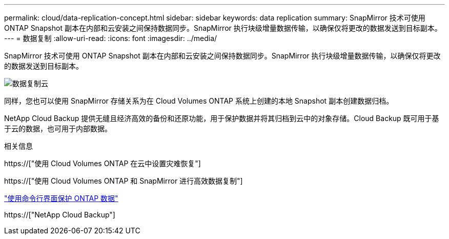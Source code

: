 ---
permalink: cloud/data-replication-concept.html 
sidebar: sidebar 
keywords: data replication 
summary: SnapMirror 技术可使用 ONTAP Snapshot 副本在内部和云安装之间保持数据同步。SnapMirror 执行块级增量数据传输，以确保仅将更改的数据发送到目标副本。 
---
= 数据复制
:allow-uri-read: 
:icons: font
:imagesdir: ../media/


[role="lead"]
SnapMirror 技术可使用 ONTAP Snapshot 副本在内部和云安装之间保持数据同步。SnapMirror 执行块级增量数据传输，以确保仅将更改的数据发送到目标副本。

image::../media/data-replication-cloud.png[数据复制云]

同样，您也可以使用 SnapMirror 存储关系为在 Cloud Volumes ONTAP 系统上创建的本地 Snapshot 副本创建数据归档。

NetApp Cloud Backup 提供无缝且经济高效的备份和还原功能，用于保护数据并将其归档到云中的对象存储。Cloud Backup 既可用于基于云的数据，也可用于内部数据。

.相关信息
https://["使用 Cloud Volumes ONTAP 在云中设置灾难恢复"]

https://["使用 Cloud Volumes ONTAP 和 SnapMirror 进行高效数据复制"]

link:../data-protection/index.html["使用命令行界面保护 ONTAP 数据"]

https://["NetApp Cloud Backup"]
